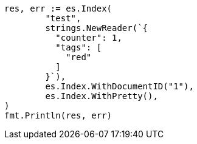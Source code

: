 // Generated from docs-update_b0fa301cd3c6b9db128e34114f0c1e8f_test.go
//
[source, go]
----
res, err := es.Index(
	"test",
	strings.NewReader(`{
	  "counter": 1,
	  "tags": [
	    "red"
	  ]
	}`),
	es.Index.WithDocumentID("1"),
	es.Index.WithPretty(),
)
fmt.Println(res, err)
----
